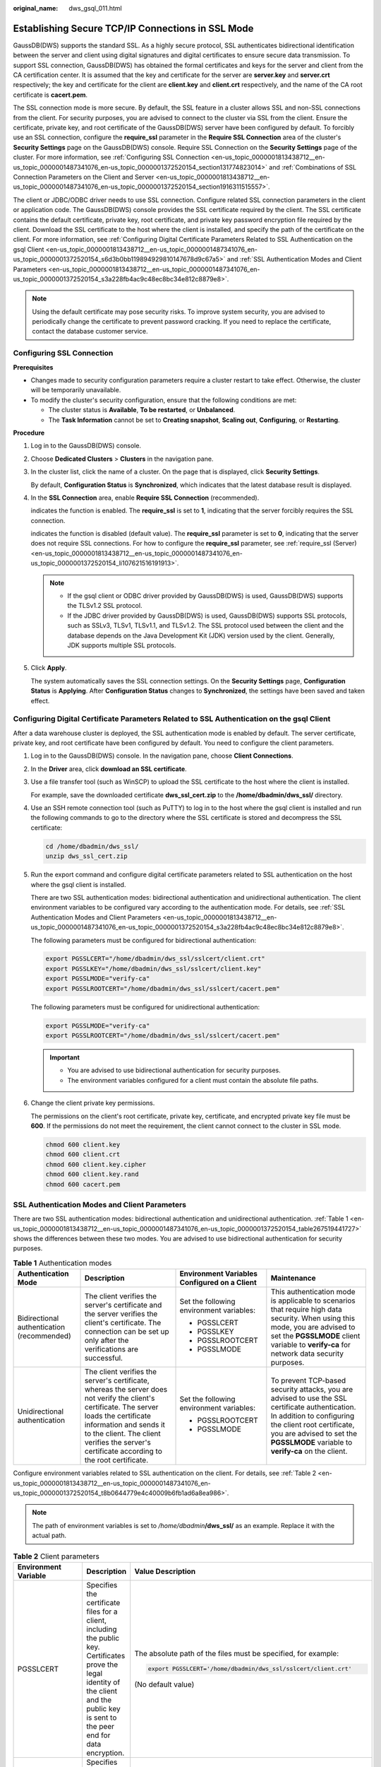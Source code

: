 :original_name: dws_gsql_011.html

.. _dws_gsql_011:

Establishing Secure TCP/IP Connections in SSL Mode
==================================================

GaussDB(DWS) supports the standard SSL. As a highly secure protocol, SSL authenticates bidirectional identification between the server and client using digital signatures and digital certificates to ensure secure data transmission. To support SSL connection, GaussDB(DWS) has obtained the formal certificates and keys for the server and client from the CA certification center. It is assumed that the key and certificate for the server are **server.key** and **server.crt** respectively; the key and certificate for the client are **client.key** and **client.crt** respectively, and the name of the CA root certificate is **cacert.pem**.

The SSL connection mode is more secure. By default, the SSL feature in a cluster allows SSL and non-SSL connections from the client. For security purposes, you are advised to connect to the cluster via SSL from the client. Ensure the certificate, private key, and root certificate of the GaussDB(DWS) server have been configured by default. To forcibly use an SSL connection, configure the **require_ssl** parameter in the **Require SSL Connection** area of the cluster's **Security Settings** page on the GaussDB(DWS) console. Require SSL Connection on the **Security Settings** page of the cluster. For more information, see :ref:`Configuring SSL Connection <en-us_topic_0000001813438712__en-us_topic_0000001487341076_en-us_topic_0000001372520154_section131774823014>` and :ref:`Combinations of SSL Connection Parameters on the Client and Server <en-us_topic_0000001813438712__en-us_topic_0000001487341076_en-us_topic_0000001372520154_section1916311515557>`.

The client or JDBC/ODBC driver needs to use SSL connection. Configure related SSL connection parameters in the client or application code. The GaussDB(DWS) console provides the SSL certificate required by the client. The SSL certificate contains the default certificate, private key, root certificate, and private key password encryption file required by the client. Download the SSL certificate to the host where the client is installed, and specify the path of the certificate on the client. For more information, see :ref:`Configuring Digital Certificate Parameters Related to SSL Authentication on the gsql Client <en-us_topic_0000001813438712__en-us_topic_0000001487341076_en-us_topic_0000001372520154_s6d3b0bb119894929810147678d9c67a5>` and :ref:`SSL Authentication Modes and Client Parameters <en-us_topic_0000001813438712__en-us_topic_0000001487341076_en-us_topic_0000001372520154_s3a228fb4ac9c48ec8bc34e812c8879e8>`.

.. note::

   Using the default certificate may pose security risks. To improve system security, you are advised to periodically change the certificate to prevent password cracking. If you need to replace the certificate, contact the database customer service.

.. _en-us_topic_0000001813438712__en-us_topic_0000001487341076_en-us_topic_0000001372520154_section131774823014:

Configuring SSL Connection
--------------------------

**Prerequisites**

-  Changes made to security configuration parameters require a cluster restart to take effect. Otherwise, the cluster will be temporarily unavailable.

-  To modify the cluster's security configuration, ensure that the following conditions are met:

   -  The cluster status is **Available**, **To be restarted**, or **Unbalanced**.
   -  The **Task Information** cannot be set to **Creating snapshot**, **Scaling out**, **Configuring**, or **Restarting**.

**Procedure**

#. Log in to the GaussDB(DWS) console.

#. Choose **Dedicated Clusters** > **Clusters** in the navigation pane.

#. In the cluster list, click the name of a cluster. On the page that is displayed, click **Security Settings**.

   By default, **Configuration Status** is **Synchronized**, which indicates that the latest database result is displayed.

#. In the **SSL Connection** area, enable **Require SSL Connection** (recommended).

   |image1| indicates the function is enabled. The **require_ssl** is set to **1**, indicating that the server forcibly requires the SSL connection.

   |image2| indicates the function is disabled (default value). The **require_ssl** parameter is set to **0**, indicating that the server does not require SSL connections. For how to configure the **require_ssl** parameter, see :ref:`require_ssl (Server) <en-us_topic_0000001813438712__en-us_topic_0000001487341076_en-us_topic_0000001372520154_li107621516191913>`.

   .. note::

      -  If the gsql client or ODBC driver provided by GaussDB(DWS) is used, GaussDB(DWS) supports the TLSv1.2 SSL protocol.
      -  If the JDBC driver provided by GaussDB(DWS) is used, GaussDB(DWS) supports SSL protocols, such as SSLv3, TLSv1, TLSv1.1, and TLSv1.2. The SSL protocol used between the client and the database depends on the Java Development Kit (JDK) version used by the client. Generally, JDK supports multiple SSL protocols.

#. Click **Apply**.

   The system automatically saves the SSL connection settings. On the **Security Settings** page, **Configuration Status** is **Applying**. After **Configuration Status** changes to **Synchronized**, the settings have been saved and taken effect.

.. _en-us_topic_0000001813438712__en-us_topic_0000001487341076_en-us_topic_0000001372520154_s6d3b0bb119894929810147678d9c67a5:

Configuring Digital Certificate Parameters Related to SSL Authentication on the gsql Client
-------------------------------------------------------------------------------------------

After a data warehouse cluster is deployed, the SSL authentication mode is enabled by default. The server certificate, private key, and root certificate have been configured by default. You need to configure the client parameters.

#. Log in to the GaussDB(DWS) console. In the navigation pane, choose **Client Connections**.

#. In the **Driver** area, click **download an SSL certificate**.

#. Use a file transfer tool (such as WinSCP) to upload the SSL certificate to the host where the client is installed.

   For example, save the downloaded certificate **dws_ssl_cert.zip** to the **/home/dbadmin/dws_ssl/** directory.

#. Use an SSH remote connection tool (such as PuTTY) to log in to the host where the gsql client is installed and run the following commands to go to the directory where the SSL certificate is stored and decompress the SSL certificate:

   .. code-block::

      cd /home/dbadmin/dws_ssl/
      unzip dws_ssl_cert.zip

#. Run the export command and configure digital certificate parameters related to SSL authentication on the host where the gsql client is installed.

   There are two SSL authentication modes: bidirectional authentication and unidirectional authentication. The client environment variables to be configured vary according to the authentication mode. For details, see :ref:`SSL Authentication Modes and Client Parameters <en-us_topic_0000001813438712__en-us_topic_0000001487341076_en-us_topic_0000001372520154_s3a228fb4ac9c48ec8bc34e812c8879e8>`.

   The following parameters must be configured for bidirectional authentication:

   .. code-block::

      export PGSSLCERT="/home/dbadmin/dws_ssl/sslcert/client.crt"
      export PGSSLKEY="/home/dbadmin/dws_ssl/sslcert/client.key"
      export PGSSLMODE="verify-ca"
      export PGSSLROOTCERT="/home/dbadmin/dws_ssl/sslcert/cacert.pem"

   The following parameters must be configured for unidirectional authentication:

   .. code-block::

      export PGSSLMODE="verify-ca"
      export PGSSLROOTCERT="/home/dbadmin/dws_ssl/sslcert/cacert.pem"

   .. important::

      -  You are advised to use bidirectional authentication for security purposes.
      -  The environment variables configured for a client must contain the absolute file paths.

#. Change the client private key permissions.

   The permissions on the client's root certificate, private key, certificate, and encrypted private key file must be **600**. If the permissions do not meet the requirement, the client cannot connect to the cluster in SSL mode.

   .. code-block::

      chmod 600 client.key
      chmod 600 client.crt
      chmod 600 client.key.cipher
      chmod 600 client.key.rand
      chmod 600 cacert.pem

.. _en-us_topic_0000001813438712__en-us_topic_0000001487341076_en-us_topic_0000001372520154_s3a228fb4ac9c48ec8bc34e812c8879e8:

SSL Authentication Modes and Client Parameters
----------------------------------------------

There are two SSL authentication modes: bidirectional authentication and unidirectional authentication. :ref:`Table 1 <en-us_topic_0000001813438712__en-us_topic_0000001487341076_en-us_topic_0000001372520154_table267519441727>` shows the differences between these two modes. You are advised to use bidirectional authentication for security purposes.

.. _en-us_topic_0000001813438712__en-us_topic_0000001487341076_en-us_topic_0000001372520154_table267519441727:

.. table:: **Table 1** Authentication modes

   +--------------------------------------------+---------------------------------------------------------------------------------------------------------------------------------------------------------------------------------------------------------------------------------------------------------------------+----------------------------------------------+---------------------------------------------------------------------------------------------------------------------------------------------------------------------------------------------------------------------------------------------+
   | Authentication Mode                        | Description                                                                                                                                                                                                                                                         | Environment Variables Configured on a Client | Maintenance                                                                                                                                                                                                                                 |
   +============================================+=====================================================================================================================================================================================================================================================================+==============================================+=============================================================================================================================================================================================================================================+
   | Bidirectional authentication (recommended) | The client verifies the server's certificate and the server verifies the client's certificate. The connection can be set up only after the verifications are successful.                                                                                            | Set the following environment variables:     | This authentication mode is applicable to scenarios that require high data security. When using this mode, you are advised to set the **PGSSLMODE** client variable to **verify-ca** for network data security purposes.                    |
   |                                            |                                                                                                                                                                                                                                                                     |                                              |                                                                                                                                                                                                                                             |
   |                                            |                                                                                                                                                                                                                                                                     | -  PGSSLCERT                                 |                                                                                                                                                                                                                                             |
   |                                            |                                                                                                                                                                                                                                                                     | -  PGSSLKEY                                  |                                                                                                                                                                                                                                             |
   |                                            |                                                                                                                                                                                                                                                                     | -  PGSSLROOTCERT                             |                                                                                                                                                                                                                                             |
   |                                            |                                                                                                                                                                                                                                                                     | -  PGSSLMODE                                 |                                                                                                                                                                                                                                             |
   +--------------------------------------------+---------------------------------------------------------------------------------------------------------------------------------------------------------------------------------------------------------------------------------------------------------------------+----------------------------------------------+---------------------------------------------------------------------------------------------------------------------------------------------------------------------------------------------------------------------------------------------+
   | Unidirectional authentication              | The client verifies the server's certificate, whereas the server does not verify the client's certificate. The server loads the certificate information and sends it to the client. The client verifies the server's certificate according to the root certificate. | Set the following environment variables:     | To prevent TCP-based security attacks, you are advised to use the SSL certificate authentication. In addition to configuring the client root certificate, you are advised to set the **PGSSLMODE** variable to **verify-ca** on the client. |
   |                                            |                                                                                                                                                                                                                                                                     |                                              |                                                                                                                                                                                                                                             |
   |                                            |                                                                                                                                                                                                                                                                     | -  PGSSLROOTCERT                             |                                                                                                                                                                                                                                             |
   |                                            |                                                                                                                                                                                                                                                                     | -  PGSSLMODE                                 |                                                                                                                                                                                                                                             |
   +--------------------------------------------+---------------------------------------------------------------------------------------------------------------------------------------------------------------------------------------------------------------------------------------------------------------------+----------------------------------------------+---------------------------------------------------------------------------------------------------------------------------------------------------------------------------------------------------------------------------------------------+

Configure environment variables related to SSL authentication on the client. For details, see :ref:`Table 2 <en-us_topic_0000001813438712__en-us_topic_0000001487341076_en-us_topic_0000001372520154_t8b0644779e4c40009b6fb1ad6a8ea986>`.

.. note::

   The path of environment variables is set to */home/dbadmin*\ **/dws_ssl/** as an example. Replace it with the actual path.

.. _en-us_topic_0000001813438712__en-us_topic_0000001487341076_en-us_topic_0000001372520154_t8b0644779e4c40009b6fb1ad6a8ea986:

.. table:: **Table 2** Client parameters

   +-----------------------+---------------------------------------------------------------------------------------------------------------------------------------------------------------------------------------------+---------------------------------------------------------------------------------------------------------------------------------------------------------------------------------------------------+
   | Environment Variable  | Description                                                                                                                                                                                 | Value Description                                                                                                                                                                                 |
   +=======================+=============================================================================================================================================================================================+===================================================================================================================================================================================================+
   | PGSSLCERT             | Specifies the certificate files for a client, including the public key. Certificates prove the legal identity of the client and the public key is sent to the peer end for data encryption. | The absolute path of the files must be specified, for example:                                                                                                                                    |
   |                       |                                                                                                                                                                                             |                                                                                                                                                                                                   |
   |                       |                                                                                                                                                                                             | .. code-block::                                                                                                                                                                                   |
   |                       |                                                                                                                                                                                             |                                                                                                                                                                                                   |
   |                       |                                                                                                                                                                                             |    export PGSSLCERT='/home/dbadmin/dws_ssl/sslcert/client.crt'                                                                                                                                    |
   |                       |                                                                                                                                                                                             |                                                                                                                                                                                                   |
   |                       |                                                                                                                                                                                             | (No default value)                                                                                                                                                                                |
   +-----------------------+---------------------------------------------------------------------------------------------------------------------------------------------------------------------------------------------+---------------------------------------------------------------------------------------------------------------------------------------------------------------------------------------------------+
   | PGSSLKEY              | Specifies the private key file for the client to decrypt digital signatures and data encrypted using the public key.                                                                        | The absolute path of the files must be specified, for example:                                                                                                                                    |
   |                       |                                                                                                                                                                                             |                                                                                                                                                                                                   |
   |                       |                                                                                                                                                                                             | .. code-block::                                                                                                                                                                                   |
   |                       |                                                                                                                                                                                             |                                                                                                                                                                                                   |
   |                       |                                                                                                                                                                                             |    export PGSSLKEY='/home/dbadmin/dws_ssl/sslcert/client.key'                                                                                                                                     |
   |                       |                                                                                                                                                                                             |                                                                                                                                                                                                   |
   |                       |                                                                                                                                                                                             | (No default value)                                                                                                                                                                                |
   +-----------------------+---------------------------------------------------------------------------------------------------------------------------------------------------------------------------------------------+---------------------------------------------------------------------------------------------------------------------------------------------------------------------------------------------------+
   | PGSSLMODE             | Specifies whether to negotiate with the server about SSL connection and specifies the priority of the SSL connection.                                                                       | Values and meanings:                                                                                                                                                                              |
   |                       |                                                                                                                                                                                             |                                                                                                                                                                                                   |
   |                       |                                                                                                                                                                                             | -  **disable**: only tries to establish a non-SSL connection.                                                                                                                                     |
   |                       |                                                                                                                                                                                             | -  **allow**: tries to establish a non-SSL connection first, and then an SSL connection if the first attempt fails.                                                                               |
   |                       |                                                                                                                                                                                             | -  **prefer**: tries to establish an SSL connection first, and then a non-SSL connection if the first attempt fails.                                                                              |
   |                       |                                                                                                                                                                                             | -  **require**: only tries to establish an SSL connection. If there is a CA file, perform the verification according to the scenario in which the parameter is set to **verify-ca**.              |
   |                       |                                                                                                                                                                                             | -  **verify-ca**: tries to establish an SSL connection and check whether the server certificate is issued by a trusted CA.                                                                        |
   |                       |                                                                                                                                                                                             | -  **verify-full**: GaussDB(DWS) does not support this mode.                                                                                                                                      |
   |                       |                                                                                                                                                                                             |                                                                                                                                                                                                   |
   |                       |                                                                                                                                                                                             | Default value: **prefer**                                                                                                                                                                         |
   |                       |                                                                                                                                                                                             |                                                                                                                                                                                                   |
   |                       |                                                                                                                                                                                             | .. note::                                                                                                                                                                                         |
   |                       |                                                                                                                                                                                             |                                                                                                                                                                                                   |
   |                       |                                                                                                                                                                                             |    When an external client accesses a cluster, the error message "ssl SYSCALL error" is displayed on some nodes. In this case, run **export PGSSLMODE="allow"** or **export PGSSLMODE="prefer"**. |
   +-----------------------+---------------------------------------------------------------------------------------------------------------------------------------------------------------------------------------------+---------------------------------------------------------------------------------------------------------------------------------------------------------------------------------------------------+
   | PGSSLROOTCERT         | Specifies the root certificate file for issuing client certificates. The root certificate is used to verify the server certificate.                                                         | The absolute path of the files must be specified, for example:                                                                                                                                    |
   |                       |                                                                                                                                                                                             |                                                                                                                                                                                                   |
   |                       |                                                                                                                                                                                             | .. code-block::                                                                                                                                                                                   |
   |                       |                                                                                                                                                                                             |                                                                                                                                                                                                   |
   |                       |                                                                                                                                                                                             |    export PGSSLROOTCERT='/home/dbadmin/dws_ssl/sslcert/certca.pem'                                                                                                                                |
   |                       |                                                                                                                                                                                             |                                                                                                                                                                                                   |
   |                       |                                                                                                                                                                                             | Default value: null                                                                                                                                                                               |
   +-----------------------+---------------------------------------------------------------------------------------------------------------------------------------------------------------------------------------------+---------------------------------------------------------------------------------------------------------------------------------------------------------------------------------------------------+
   | PGSSLCRL              | Specifies the certificate revocation list file, which is used to check whether a server certificate is in the list. If the certificate is in the list, it is invalid.                       | The absolute path of the files must be specified, for example:                                                                                                                                    |
   |                       |                                                                                                                                                                                             |                                                                                                                                                                                                   |
   |                       |                                                                                                                                                                                             | .. code-block::                                                                                                                                                                                   |
   |                       |                                                                                                                                                                                             |                                                                                                                                                                                                   |
   |                       |                                                                                                                                                                                             |    export PGSSLCRL='/home/dbadmin/dws_ssl/sslcert/sslcrl-file.crl'                                                                                                                                |
   |                       |                                                                                                                                                                                             |                                                                                                                                                                                                   |
   |                       |                                                                                                                                                                                             | Default value: null                                                                                                                                                                               |
   +-----------------------+---------------------------------------------------------------------------------------------------------------------------------------------------------------------------------------------+---------------------------------------------------------------------------------------------------------------------------------------------------------------------------------------------------+

.. _en-us_topic_0000001813438712__en-us_topic_0000001487341076_en-us_topic_0000001372520154_section1916311515557:

Combinations of SSL Connection Parameters on the Client and Server
------------------------------------------------------------------

Whether the client uses the SSL encryption connection mode and whether to verify the server certificate depend on client parameter **sslmode** and server (cluster) parameters **ssl** and **require_ssl**. The parameters are as follows:

-  **ssl (Server)**

   The **ssl** parameter indicates whether to enable the SSL function. **on** indicates that the function is enabled, and **off** indicates that the function is disabled.

   -  The default value is **on** for clusters whose version is 1.3.1 or later, and you cannot set this parameter on the GaussDB(DWS) console.
   -  For clusters whose version is earlier than 1.3.1, the default value is **on**. You can set this parameter in the **SSL Connection** area on the cluster's **Security Settings** page of the GaussDB(DWS) management console.

-  .. _en-us_topic_0000001813438712__en-us_topic_0000001487341076_en-us_topic_0000001372520154_li107621516191913:

   **require_ssl (Server)**

   The **require_ssl** parameter specifies whether the server forcibly requires SSL connection. This parameter is valid only when **ssl** is set to **on**. **on** indicates that the server forcibly requires SSL connection. **off** indicates that the server does not require SSL connection.

   -  The default value is **off** for clusters whose version is 1.3.1 or later. You can set the **require_ssl** parameter in the **Require SSL Connection** area of the cluster's **Security Settings** page on the GaussDB(DWS) console.
   -  For clusters whose version is earlier than 1.3.1, the default value is **off**, and you cannot set this parameter on the GaussDB(DWS) console.

-  **sslmode (Client)**

   You can set this parameter in the SQL client tool.

   -  In the gsql command line client, this parameter is the **PGSSLMODE** parameter.
   -  On the Data Studio client, this parameter is the **SSL Mode** parameter.

The combinations of client parameter **sslmode** and server parameters **ssl** and **require_ssl** are as follows.

.. table:: **Table 3** Combinations of SSL connection parameters on the client and server

   +--------------+------------------+----------------------+------------------------------------------------------------------------------------------------------------------------+
   | ssl (Server) | sslmode (Client) | require_ssl (Server) | Result                                                                                                                 |
   +==============+==================+======================+========================================================================================================================+
   | on           | disable          | on                   | The server requires SSL, but the client disables SSL for the connection. As a result, the connection cannot be set up. |
   +--------------+------------------+----------------------+------------------------------------------------------------------------------------------------------------------------+
   |              | disable          | off                  | The connection is not encrypted.                                                                                       |
   +--------------+------------------+----------------------+------------------------------------------------------------------------------------------------------------------------+
   |              | allow            | on                   | The connection is encrypted.                                                                                           |
   +--------------+------------------+----------------------+------------------------------------------------------------------------------------------------------------------------+
   |              | allow            | off                  | The connection is not encrypted.                                                                                       |
   +--------------+------------------+----------------------+------------------------------------------------------------------------------------------------------------------------+
   |              | prefer           | on                   | The connection is encrypted.                                                                                           |
   +--------------+------------------+----------------------+------------------------------------------------------------------------------------------------------------------------+
   |              | prefer           | off                  | The connection is encrypted.                                                                                           |
   +--------------+------------------+----------------------+------------------------------------------------------------------------------------------------------------------------+
   |              | require          | on                   | The connection is encrypted.                                                                                           |
   +--------------+------------------+----------------------+------------------------------------------------------------------------------------------------------------------------+
   |              | require          | off                  | The connection is encrypted.                                                                                           |
   +--------------+------------------+----------------------+------------------------------------------------------------------------------------------------------------------------+
   |              | verify-ca        | on                   | The connection is encrypted and the server certificate is verified.                                                    |
   +--------------+------------------+----------------------+------------------------------------------------------------------------------------------------------------------------+
   |              | verify-ca        | off                  | The connection is encrypted and the server certificate is verified.                                                    |
   +--------------+------------------+----------------------+------------------------------------------------------------------------------------------------------------------------+
   | off          | disable          | on                   | The connection is not encrypted.                                                                                       |
   +--------------+------------------+----------------------+------------------------------------------------------------------------------------------------------------------------+
   |              | disable          | off                  | The connection is not encrypted.                                                                                       |
   +--------------+------------------+----------------------+------------------------------------------------------------------------------------------------------------------------+
   |              | allow            | on                   | The connection is not encrypted.                                                                                       |
   +--------------+------------------+----------------------+------------------------------------------------------------------------------------------------------------------------+
   |              | allow            | off                  | The connection is not encrypted.                                                                                       |
   +--------------+------------------+----------------------+------------------------------------------------------------------------------------------------------------------------+
   |              | prefer           | on                   | The connection is not encrypted.                                                                                       |
   +--------------+------------------+----------------------+------------------------------------------------------------------------------------------------------------------------+
   |              | prefer           | off                  | The connection is not encrypted.                                                                                       |
   +--------------+------------------+----------------------+------------------------------------------------------------------------------------------------------------------------+
   |              | require          | on                   | The client requires SSL, but SSL is disabled on the server. Therefore, the connection cannot be set up.                |
   +--------------+------------------+----------------------+------------------------------------------------------------------------------------------------------------------------+
   |              | require          | off                  | The client requires SSL, but SSL is disabled on the server. Therefore, the connection cannot be set up.                |
   +--------------+------------------+----------------------+------------------------------------------------------------------------------------------------------------------------+
   |              | verify-ca        | on                   | The client requires SSL, but SSL is disabled on the server. Therefore, the connection cannot be set up.                |
   +--------------+------------------+----------------------+------------------------------------------------------------------------------------------------------------------------+
   |              | verify-ca        | off                  | The client requires SSL, but SSL is disabled on the server. Therefore, the connection cannot be set up.                |
   +--------------+------------------+----------------------+------------------------------------------------------------------------------------------------------------------------+

.. |image1| image:: /_static/images/en-us_image_0000002239145517.png
.. |image2| image:: /_static/images/en-us_image_0000002204065540.png
